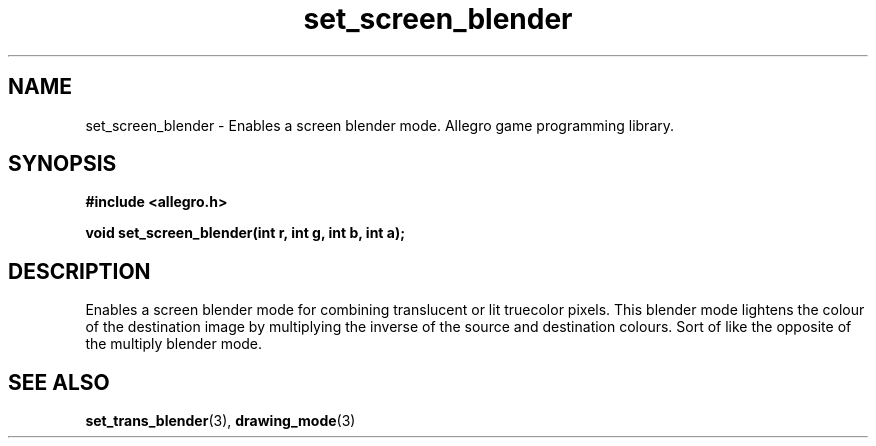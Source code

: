 .\" Generated by the Allegro makedoc utility
.TH set_screen_blender 3 "version 4.4.3" "Allegro" "Allegro manual"
.SH NAME
set_screen_blender \- Enables a screen blender mode. Allegro game programming library.\&
.SH SYNOPSIS
.B #include <allegro.h>

.sp
.B void set_screen_blender(int r, int g, int b, int a);
.SH DESCRIPTION
Enables a screen blender mode for combining translucent or lit truecolor 
pixels. This blender mode lightens the colour of the destination image by 
multiplying the inverse of the source and destination colours. Sort of 
like the opposite of the multiply blender mode.

.SH SEE ALSO
.BR set_trans_blender (3),
.BR drawing_mode (3)
